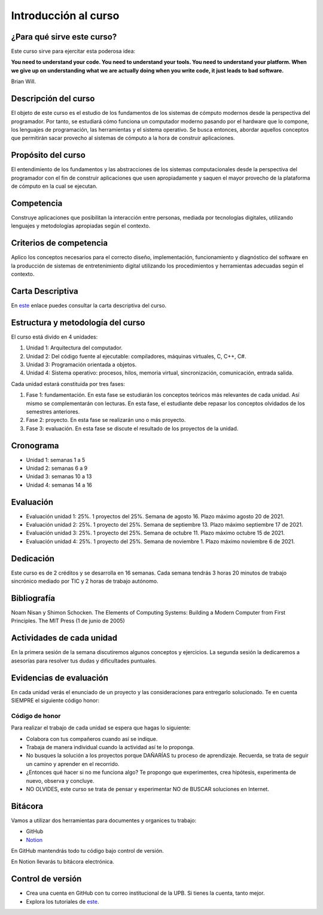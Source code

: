 Introducción al curso
=======================

¿Para qué sirve este curso?
-----------------------------

Este curso sirve para ejercitar esta poderosa idea:

**You need to understand your code.
You need to understand your tools.
You need to understand your platform.
When we give up on understanding what we are actually doing when you write
code, it just leads to bad software.**

Brian Will.

Descripción del curso
----------------------

El objeto de este curso es el estudio de los fundamentos de los sistemas de cómputo modernos desde la perspectiva del programador. 
Por tanto, se estudiará cómo funciona un computador moderno pasando por el hardware que lo compone, los lenguajes de programación, 
las herramientas y el sistema operativo. Se busca entonces, abordar aquellos conceptos que permitirán sacar provecho al sistemas 
de cómputo a la hora de construir aplicaciones.

Propósito del curso
---------------------

El entendimiento de los fundamentos y las abstracciones de los sistemas computacionales desde la perspectiva del programador con el 
fin de construir aplicaciones que usen apropiadamente y saquen el mayor provecho de la plataforma de cómputo en la cual se ejecutan.

Competencia
------------

Construye aplicaciones que posibilitan la interacción entre personas, mediada por tecnologías digitales, utilizando lenguajes y 
metodologías apropiadas según el contexto.

Criterios de competencia
---------------------------

Aplico los conceptos necesarios para el correcto diseño, implementación, funcionamiento y diagnóstico del software en la producción 
de sistemas de entretenimiento digital utilizando los procedimientos y herramientas adecuadas según el contexto.

Carta Descriptiva
-------------------

En `este <https://drive.google.com/file/d/1PL4qBnIoSF9ouQGUoocduUrqU-KSoOIo/view?usp=sharing>`__ enlace puedes consultar la carta 
descriptiva del curso.

Estructura y metodología del curso
-----------------------------------

El curso está divido en 4 unidades:

#. Unidad 1: Arquitectura del computador.
#. Unidad 2: Del código fuente al ejecutable: compiladores, máquinas virtuales, C, C++, C#.
#. Unidad 3: Programación orientada a objetos.
#. Unidad 4: Sistema operativo: procesos, hilos, memoria virtual, sincronización, comunicación,
   entrada salida.

Cada unidad estará constituida por tres fases:

#. Fase 1: fundamentación. En esta fase se estudiarán los conceptos teóricos más relevantes de
   cada unidad. Así mismo se complementarán con lecturas. En esta fase, el estudiante
   debe repasar los conceptos olvidados de los semestres anteriores.
#. Fase 2: proyecto. En esta fase se realizarán uno o más proyecto.
#. Fase 3: evaluación. En esta fase se discute el resultado de los proyectos de la unidad.

Cronograma
------------

* Unidad 1: semanas 1 a 5
* Unidad 2: semanas 6 a 9
* Unidad 3: semanas 10 a 13
* Unidad 4: semanas 14 a 16

Evaluación
-----------

* Evaluación unidad 1: 25%. 1 proyectos del 25%. Semana de agosto 16. Plazo máximo agosto 20 de 2021. 
* Evaluación unidad 2: 25%. 1 proyecto del 25%. Semana de septiembre 13. Plazo máximo septiembre 17 de 2021.
* Evaluación unidad 3: 25%. 1 proyecto del 25%. Semana de octubre 11. Plazo máximo octubre 15 de 2021.
* Evaluación unidad 4: 25%. 1 proyecto del 25%. Semana de noviembre 1. Plazo máximo noviembre 6 de 2021. 


Dedicación
-----------

Este curso es de 2 créditos y se desarrolla en 16 semanas. Cada semana tendrás
3 horas 20 minutos de trabajo sincrónico mediado por TIC y 2 horas de trabajo autónomo.

Bibliografía
-------------

Noam Nisan y Shimon Schocken. The Elements of Computing Systems: Building a Modern
Computer from First Principles. The MIT Press (1 de junio de 2005)	

Actividades de cada unidad
----------------------------

En la primera sesión de la semana discutiremos algunos conceptos y ejercicios.
La segunda sesión la dedicaremos a asesorías para resolver tus dudas y dificultades 
puntuales.

Evidencias de evaluación
-------------------------

En cada unidad verás el enunciado de un proyecto y las consideraciones para 
entregarlo solucionado. Te en cuenta SIEMPRE el siguiente código honor:


Código de honor
^^^^^^^^^^^^^^^^

Para realizar el trabajo de cada unidad se espera que hagas lo siguiente:

* Colabora con tus compañeros cuando así se indique.
* Trabaja de manera individual cuando la actividad así te lo
  proponga.
* No busques la solución a los proyectos porque DAÑARÍAS tu
  proceso de aprendizaje. Recuerda, se trata de seguir un camino
  y aprender en el recorrido.
* ¿Entonces qué hacer si no me funciona algo? Te propongo que
  experimentes, crea hipótesis, experimenta de nuevo, observa y concluye.
* NO OLVIDES, este curso se trata de pensar y experimentar NO de
  BUSCAR soluciones en Internet.

Bitácora  
------------------------------

Vamos a utilizar dos herramientas para documentes y organices tu trabajo:

* GitHub
* `Notion <https://www.notion.so>`__

En GitHub mantendrás todo tu código bajo control de versión.

En Notion llevarás tu bitácora electrónica.

Control de versión
--------------------

* Crea una cuenta en GitHub con tu correo institucional de la UPB. Si
  tienes la cuenta, tanto mejor.
* Explora los tutoriales de `este <https://www.gitkraken.com/learn/git/tutorials>`__.

